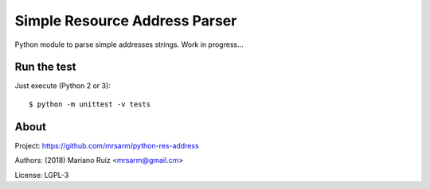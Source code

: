 Simple Resource Address Parser
==============================

Python module to parse simple addresses strings. Work in progress...


Run the test
------------

Just execute (Python 2 or 3)::

   $ python -m unittest -v tests


About
-----

Project: https://github.com/mrsarm/python-res-address

Authors: (2018) Mariano Ruiz <mrsarm@gmail.cm>

License: LGPL-3
